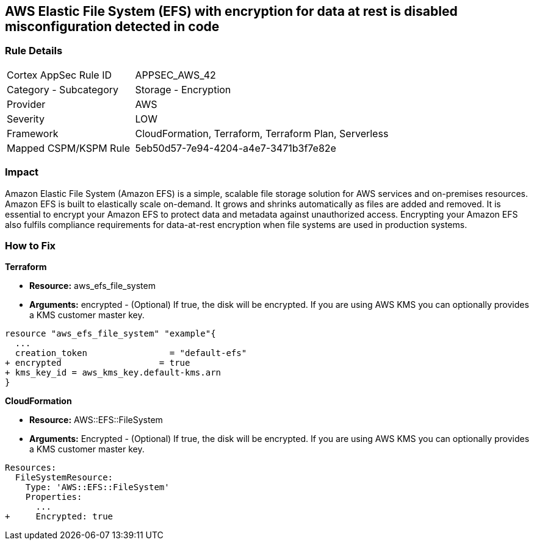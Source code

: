 == AWS Elastic File System (EFS) with encryption for data at rest is disabled misconfiguration detected in code


=== Rule Details

[cols="1,2"]
|===
|Cortex AppSec Rule ID |APPSEC_AWS_42
|Category - Subcategory |Storage - Encryption
|Provider |AWS
|Severity |LOW
|Framework |CloudFormation, Terraform, Terraform Plan, Serverless
|Mapped CSPM/KSPM Rule |5eb50d57-7e94-4204-a4e7-3471b3f7e82e
|===
 



=== Impact
Amazon Elastic File System (Amazon EFS) is a simple, scalable file storage solution for AWS services and on-premises resources.
Amazon EFS is built to elastically scale on-demand.
It grows and shrinks automatically as files are added and removed.
It is essential to encrypt your Amazon EFS to protect data and metadata against unauthorized access.
Encrypting your Amazon EFS also fulfils compliance requirements for data-at-rest encryption when file systems are used in production systems.


=== How to Fix


*Terraform* 


* *Resource:* aws_efs_file_system
* *Arguments:* encrypted - (Optional) If true, the disk will be encrypted.
If you are using AWS KMS you can optionally provides a KMS customer master key.


[source,go]
----
resource "aws_efs_file_system" "example"{
  ...
  creation_token                = "default-efs"
+ encrypted                   = true
+ kms_key_id = aws_kms_key.default-kms.arn
}
----


*CloudFormation* 


* *Resource:* AWS::EFS::FileSystem
* *Arguments:* Encrypted - (Optional) If true, the disk will be encrypted.
If you are using AWS KMS you can optionally provides a KMS customer master key.


[source,yaml]
----
Resources:
  FileSystemResource:
    Type: 'AWS::EFS::FileSystem'
    Properties:
      ...
+     Encrypted: true
----
